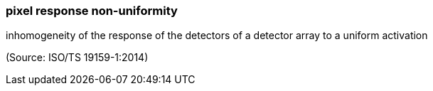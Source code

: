 === pixel response non-uniformity

inhomogeneity of the response of the detectors of a detector array to a uniform activation

(Source: ISO/TS 19159-1:2014)

